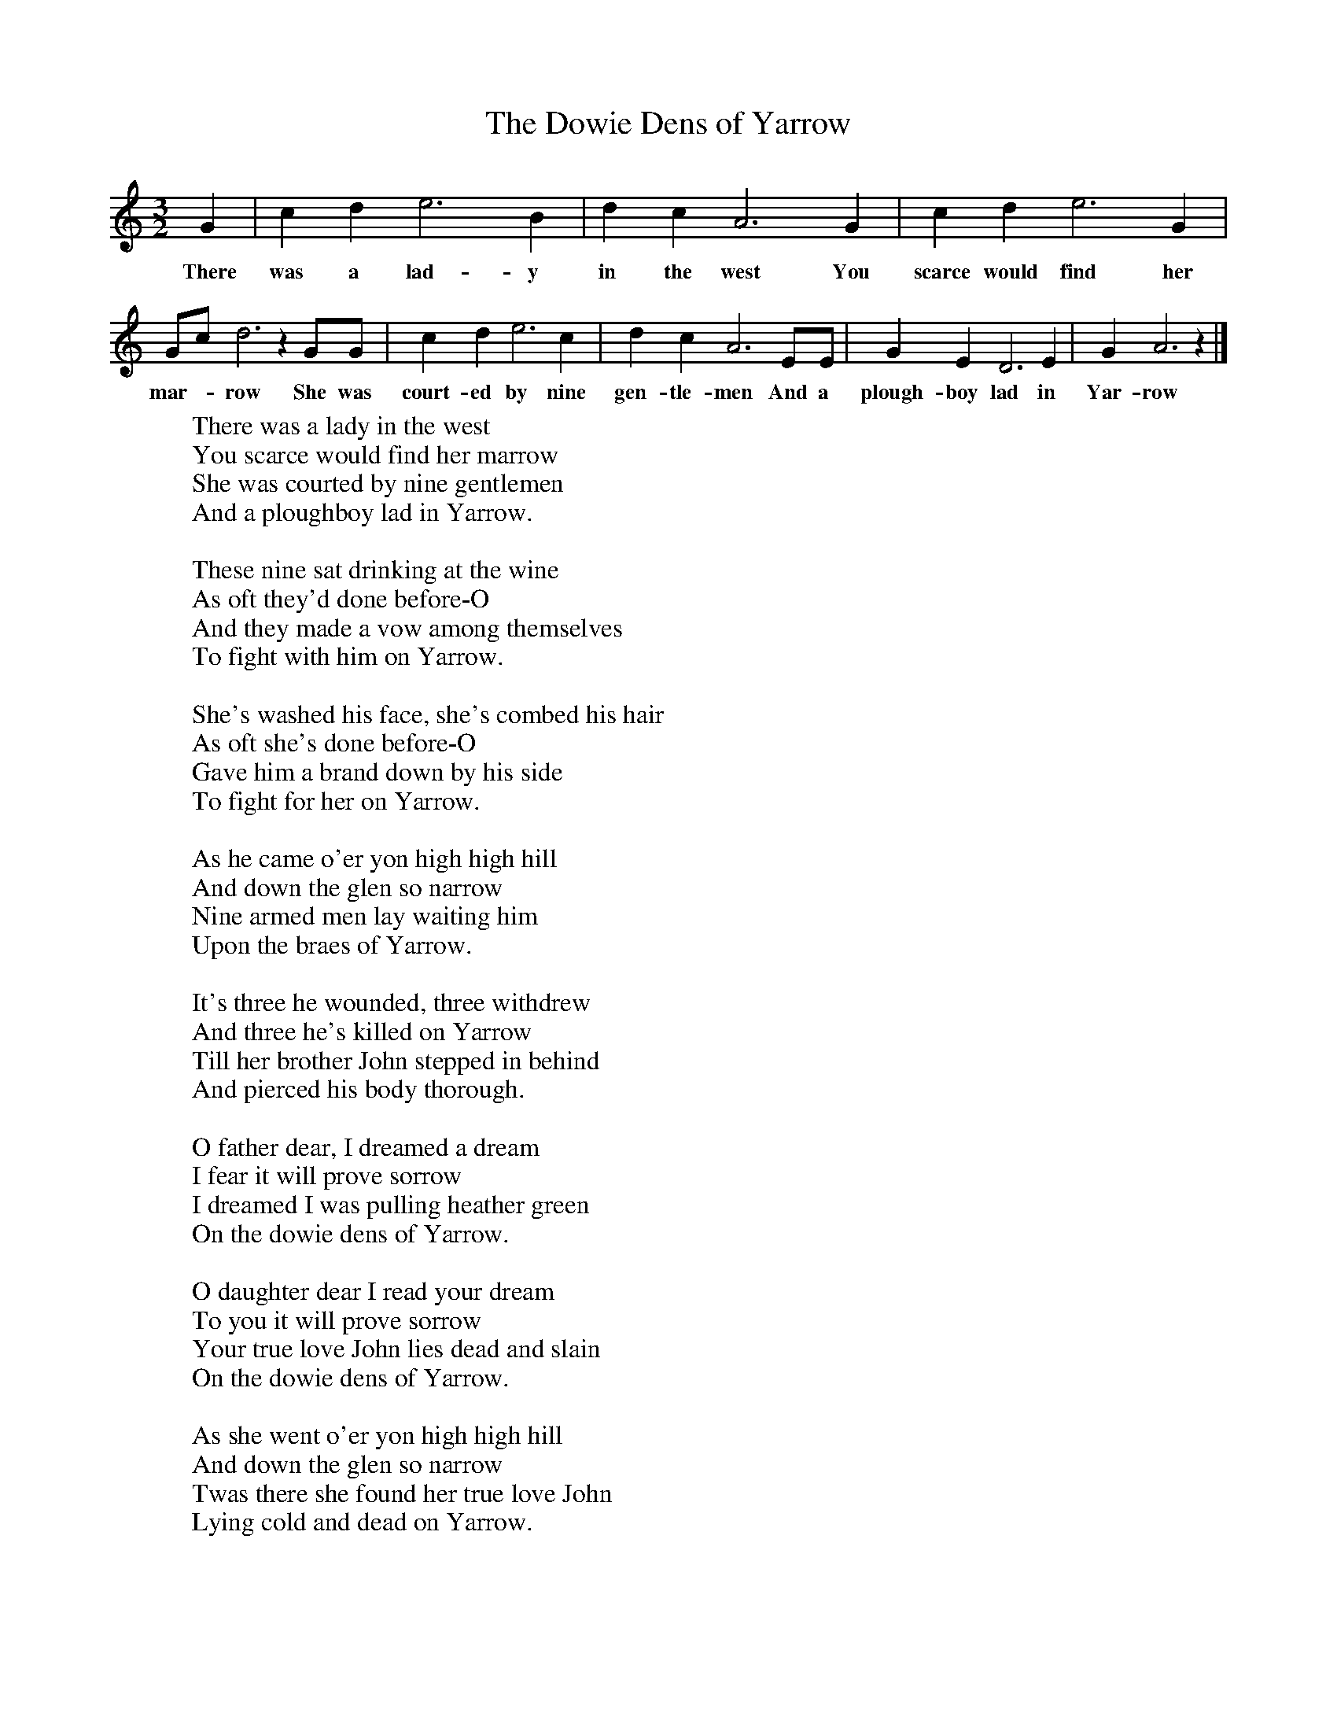 X:1
T:The Dowie Dens of Yarrow
B:The Seeds of Love, Stephen Sedley, EFDSS,1967
S:John Potts,Peebleshire
Z:Lucy Broadwood
F:http://www.folkinfo.org/songs
M:3/2
L:1/8
K:Am
G2 |c2 d2 e6 B2 |d2 c2 A6 G2 |c2 d2 e6 G2 |
w:There was a lad-y in the west You scarce would find her
Gc d6 z2 GG |c2 d2 e6 c2 |d2 c2 A6 EE |G2 E2 D6 E2 |G2 A6 z2 |]
w:mar--row She was court-ed by nine gen-tle-men And a plough-boy lad in Yar-row
W:There was a lady in the west
W:You scarce would find her marrow
W:She was courted by nine gentlemen
W:And a ploughboy lad in Yarrow.
W:
W:These nine sat drinking at the wine
W:As oft they'd done before-O
W:And they made a vow among themselves
W:To fight with him on Yarrow.
W:
W:She's washed his face, she's combed his hair
W:As oft she's done before-O
W:Gave him a brand down by his side
W:To fight for her on Yarrow.
W:
W:As he came o'er yon high high hill
W:And down the glen so narrow
W:Nine armed men lay waiting him
W:Upon the braes of Yarrow.
W:
W:It's three he wounded, three withdrew
W:And three he's killed on Yarrow
W:Till her brother John stepped in behind
W:And pierced his body thorough.
W:
W:O father dear, I dreamed a dream
W:I fear it will prove sorrow
W:I dreamed I was pulling heather green
W:On the dowie dens of Yarrow.
W:
W:O daughter dear I read your dream
W:To you it will prove sorrow
W:Your true love John lies dead and slain
W:On the dowie dens of Yarrow.
W:
W:As she went o'er yon high high hill
W:And down the glen so narrow
W:Twas there she found her true love John
W:Lying cold and dead on Yarrow.
W:
W:She washed his face, she combed his hair
W:As she had done before-O
W:And she kissed the blood from off his wounds
W:On the dowie dens of Yarrow.
W:
W:Her hair it was three quarters long
W:The colour it was yellow
W:She tied it round his middle small
W:And carried him home to Yarrow.
W:
W:O daughter dear, dry up your tears
W:And weep no more for sorrow
W:I'll wed you to a better man
W:Than the ploughboy lad of Yarrow.
W:
W:O father dear you've seven sons
W:You may wed them all tomorrow
W:But the fairest flower among them all
W:Was the lad I wooed on Yarrow.
W:
